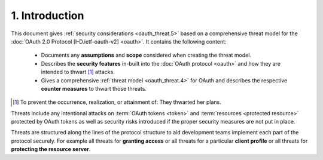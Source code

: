 1.  Introduction
============================

This document gives :ref:`security considerations <oauth_threat.5>`
based on a comprehensive threat model for the :doc:`OAuth 2.0 Protocol [I-D.ietf-oauth-v2] <oauth>`.  
It contains the following content:
    
    -   Documents any **assumptions** and **scope** considered when creating the threat model.

    -   Describes the **security features** in-built into the :doc:`OAuth protocol <oauth>`
        and how they are intended to thwart [#]_  attacks.

    -   Gives a comprehensive :ref:`threat model <oauth_threat.4>` for OAuth 
        and describes the respective **counter measures** to thwart those threats.

.. [#]  To prevent the occurrence, realization, or attainment of: They thwarted her plans.

Threats include any intentional attacks on :term:`OAuth tokens <token>` and 
:term:`resources <protected resource>` protected by OAuth tokens 
as well as security risks introduced 
if the proper security measures are not put in place.  

Threats are structured along the lines of the protocol structure 
to aid development teams implement each part of the protocol securely.  
For example all threats for **granting access** or all threats for a particular **client profile** 
or all threats for **protecting the resource server**.
